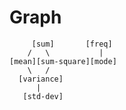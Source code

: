 * Graph
#+begin_src 
     [sum]       [freq]
    /   \           |
[mean][sum-square][mode]
    \   /
  [variance]
      |
   [std-dev]
#+end_src
